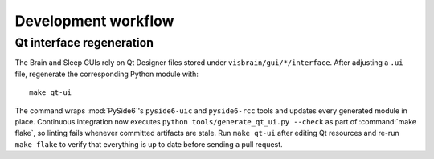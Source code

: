 Development workflow
====================

Qt interface regeneration
-------------------------

The Brain and Sleep GUIs rely on Qt Designer files stored under
``visbrain/gui/*/interface``. After adjusting a ``.ui`` file, regenerate the
corresponding Python module with::

   make qt-ui

The command wraps :mod:`PySide6`'s ``pyside6-uic`` and ``pyside6-rcc`` tools and
updates every generated module in place.  Continuous integration now executes
``python tools/generate_qt_ui.py --check`` as part of :command:`make flake`, so
linting fails whenever committed artifacts are stale.  Run ``make qt-ui`` after
editing Qt resources and re-run ``make flake`` to verify that everything is
up to date before sending a pull request.
